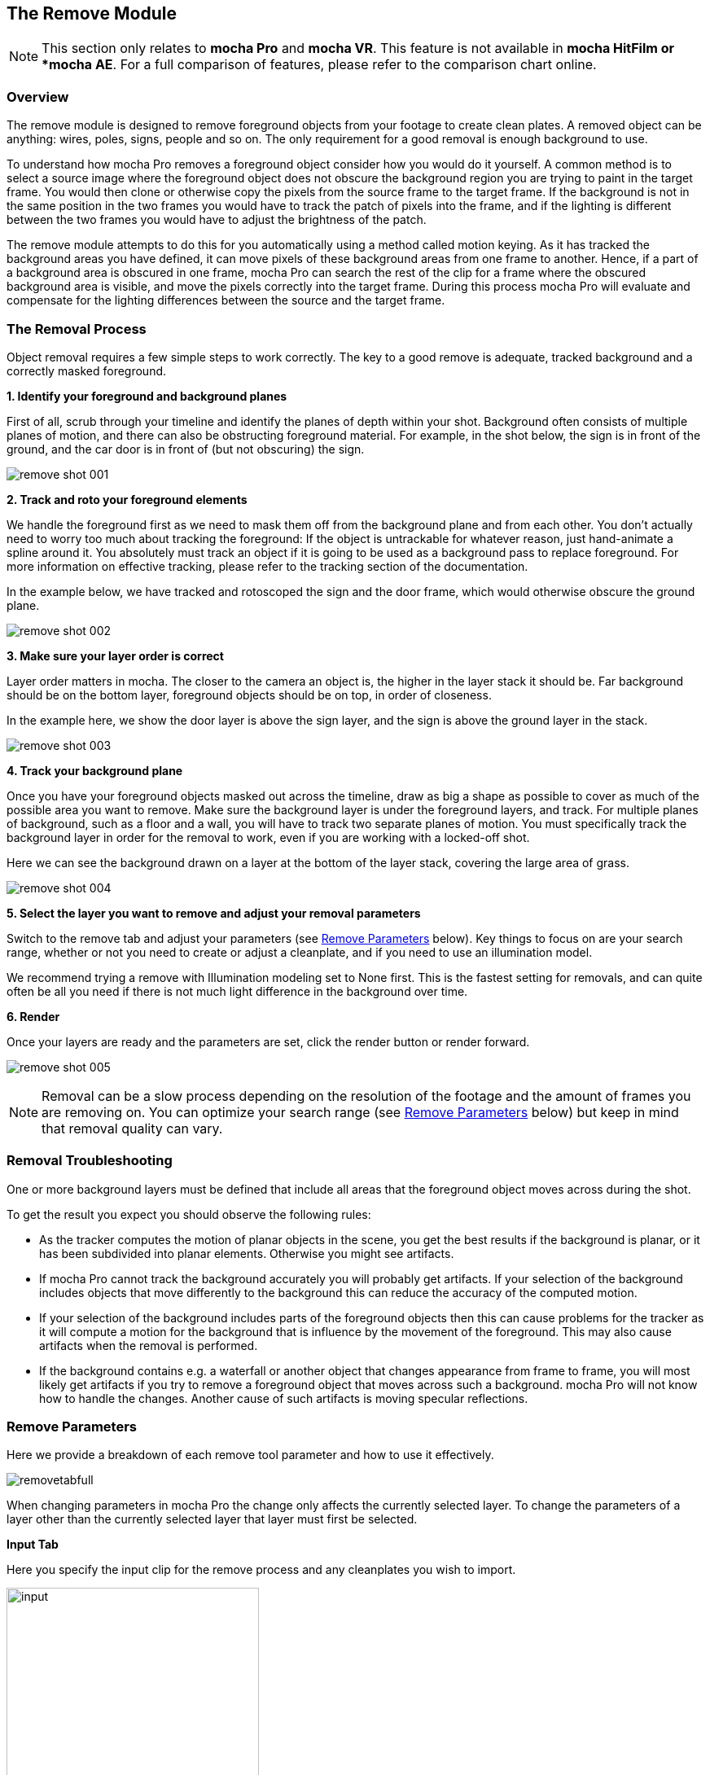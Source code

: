 
== The Remove Module [[remove_module]]

NOTE: This section only relates to *mocha Pro* and *mocha VR*. This feature is not available in *mocha HitFilm or *mocha AE*.  For a full comparison of features, please refer to the comparison chart online.


=== Overview

The remove module is designed to remove foreground objects from your footage to create clean plates.  A removed object can be anything: wires, poles, signs, people and so on.  The only requirement for a good removal is enough background to use.

To understand how mocha Pro removes a foreground object consider how you would do it yourself.  A common method is to select a source image where the foreground object does not obscure the background region you are trying to paint in the target frame. You would then clone or otherwise copy the pixels from the source frame to the target frame. If the background is not in the same position in the two frames you would have to track the patch of pixels into the frame, and if the lighting is different between the two frames you would have to adjust the brightness of the patch.

The remove module attempts to do this for you automatically using a method called motion keying. As it has tracked the background areas you have defined, it can move pixels of these background areas from one frame to another. Hence, if a part of a background area is obscured in one frame, mocha Pro can search the rest of the clip for a frame where the obscured background area is visible, and move the pixels correctly into the target frame. During this process mocha Pro will evaluate and compensate for the lighting differences between the source and the target frame.


=== The Removal Process

Object removal requires a few simple steps to work correctly.  The key to a good remove is adequate, tracked background and a correctly masked foreground.

*1. Identify your foreground and background planes*

First of all, scrub through your timeline and identify the planes of depth within your shot.  Background often consists of multiple planes of motion, and there can also be obstructing foreground material.  For example, in the shot below, the sign is in front of the ground, and the car door is in front of (but not obscuring) the sign.

image://borisfx-com-res.cloudinary.com/image/upload/v1531784130/documentation/mocha/images/5.5.2/remove_shot_001.jpg[]


*2. Track and roto your foreground elements*

We handle the foreground first as we need to mask them off from the background plane and from each other.  You don&rsquo;t actually need to worry too much about tracking the foreground: If the object is untrackable for whatever reason, just hand-animate a spline around it.  You absolutely must track an object if it is going to be used as a background pass to replace foreground. For more information on effective tracking, please refer to the tracking section of the documentation.

In the example below, we have tracked and rotoscoped the sign and the door frame, which would otherwise obscure the ground plane.

image://borisfx-com-res.cloudinary.com/image/upload/v1531784130/documentation/mocha/images/5.5.2/remove_shot_002.jpg[]


*3. Make sure your layer order is correct*

Layer order matters in mocha.  The closer to the camera an object is, the higher in the layer stack it should be.  Far background should be on the bottom layer, foreground objects should be on top, in order of closeness.

In the example here, we show the door layer is above the sign layer, and the sign is above the ground layer in the stack.

image://borisfx-com-res.cloudinary.com/image/upload/v1531784130/documentation/mocha/images/5.5.2/remove_shot_003.jpg[]


*4. Track your background plane*

Once you have your foreground objects masked out across the timeline, draw as big a shape as possible to cover as much of the possible area you want to remove.  Make sure the background layer is under the foreground layers, and track.  For multiple planes of background, such as a floor and a wall, you will have to track two separate planes of motion. You must specifically track the background layer in order for the removal to work, even if you are working with a locked-off shot.

Here we can see the background drawn on a layer at the bottom of the layer stack, covering the large area of grass.

image://borisfx-com-res.cloudinary.com/image/upload/v1531784130/documentation/mocha/images/5.5.2/remove_shot_004.jpg[]


*5. Select the layer you want to remove and adjust your removal parameters*

Switch to the remove tab and adjust your parameters (see <<remove_parameters, Remove Parameters>> below).  Key things to focus on are your search range, whether or not you need to create or adjust a cleanplate, and if you need to use an illumination model.

We recommend trying a remove with Illumination modeling set to None first.  This is the fastest setting for removals, and can quite often be all you need if there is not much light difference  in the background over time.


*6. Render*

Once your layers are ready and the parameters are set, click the render button or render forward.

image://borisfx-com-res.cloudinary.com/image/upload/v1531784130/documentation/mocha/images/5.5.2/remove_shot_005.jpg[]

NOTE: Removal can be a slow process depending on the resolution of the footage and the amount of frames you are removing on.  You can optimize your search range (see <<remove_parameters, Remove Parameters>> below) but keep in mind that removal quality can vary.


=== Removal Troubleshooting

One or more background layers must be defined that include all areas that the foreground object moves across during the shot.

To get the result you expect you should observe the following rules:

* As the tracker computes the motion of planar objects in the scene, you get the best results if the background is planar, or it has been subdivided into planar elements. Otherwise you might see artifacts.
* If mocha Pro cannot track the background accurately you will probably get artifacts. If your selection of the background includes objects that move differently to the background this can reduce the accuracy of the computed motion.
* If your selection of the background includes parts of the foreground objects then this can cause problems for the tracker as it will compute a motion for the background that is influence by the movement of the foreground. This may also cause artifacts when the removal is performed.
* If the background contains e.g. a waterfall or another object that changes appearance from frame to frame, you will most likely get artifacts if you try to remove a foreground object that moves across such a background. mocha Pro will not know how to handle the changes. Another cause of such artifacts is moving specular reflections.


=== Remove Parameters [[remove_parameters]]

Here we provide a breakdown of each remove tool parameter and how to use it effectively.

image://borisfx-com-res.cloudinary.com/image/upload/v1531784130/documentation/mocha/images/5.5.2/removetabfull.jpg[]

When changing parameters in mocha Pro the change only affects the currently selected layer. To change the parameters of a layer other than the currently selected layer that layer must first be selected.

*Input Tab*

Here you specify the input clip for the remove process and any cleanplates you wish to import.

image://borisfx-com-res.cloudinary.com/image/upload/v1531784130/documentation/mocha/images/5.5.2/input.jpg[width="60%"]

*Input Clip*

You can choose from any of the mocha Pro result clips to be used as the source clip to fill the requested foreground layers, instead of the default, which is to use the originally imported clip as the input clip.  This can be useful if you have to do multiple passes to get an effective remove.

*Cleanplates*

Here you can import cleanplates to replace frames in your footage.  If you don&rsquo;t have enough background to use in your shot, importing your own cleaned up version of a frame can assist the remove tool greatly.

To import one or more cleanplates:

. Click on Import. This pops up the Cleanplates window.
. Click on the file Import... button to specify the file(s) you want to use. If they are numbered in the same way as the input clip, they will be given corresponding frame numbers. Otherwise, edit the Frame Number field for each cleanplate to set up the correct frame number. The entries for two cleanplates will look like this:
+
image://borisfx-com-res.cloudinary.com/image/upload/v1531784130/documentation/mocha/images/5.5.2/remove_cleanplates.jpg[]
+
. By default the Preview option is switched on. This means that the selected (highlighted) cleanplate will be shown in the display window. The current frame viewed on the timeline is also changed to the selected cleanplate frame. When Preview is switched off, the view switches back to the clip you are viewing.
. Click on the File name or Frame Number for any cleanplate to change the selection. The Preview option allows you to select the correct frame number for your cleanplate(s). If you import a single cleanplate, the frame number will be listed as &ldquo;All&rdquo;. This means that the cleanplate will be used for all the frames of the clip. Use this option if the camera is locked off. Change &ldquo;All&rdquo; to a particular frame if want to change this behavior and track the cleanplate from the specified frame into the other frames.

NOTE: The All option only applies when you are using a single cleanplate.

If you import two or more cleanplates, mocha Pro will try to guess the frame numbers from any numbering in the file name. When using the cleanplates between those frame numbers, mocha Pro will blend the nearest two cleanplates to produce a smooth transition through the clip.

If you want to change the cleanplate settings after exiting the cleanplate window, click on Edit... You would need to do this if you are using the frames on a new machine where the cleanplates are stored in a different location, or just to add new cleanplates. If you re-import files with the same name but different directory to existing cleanplate files, mocha Pro will update the file to the new directory.

*Create (Cleanplate)*

One useful option within mocha Pro is to create a cleanplate from the currently viewed frame.

To do this, make sure you are viewing the frame you want to use and click on the Create button. This will create a clip containing the frame you are viewing, and set the Cleanplates clip to the new clip.  You can then touch up this cleanplate from your Results folder.

When you save your edits, it will automatically be updated in mocha Pro to be used in the cleanplate list.


*Use Cleanplates Exclusively*

If this option is checked, only the cleanplates will be used by Remove to remove the pixels in the selected layer. If it is unchecked, the normal Remove process will be used, pulling in pixels from other frames in the input clip. The cleanplates will then only be used to remove the remaining pixels.

*Output Tab*

This assigns an output clip for the removal render.  You can create new output clips if needed here.

*Search Range*

Used to specify which frames should be used when removing a layer.  The First Frame, Last Frame, # Frames Before and# Frames After settings can be keyframed.

* First Frame and Last Frame specify an absolute range in the input clip
* # Frames Before and # Frames After settings specify the range relative to the currently rendered frame. If both options are used the intersection of the two frame ranges is used.

image://borisfx-com-res.cloudinary.com/image/upload/v1531784130/documentation/mocha/images/5.5.2/search_range.jpg[width="60%"]


*Step*

With this option you can specify that not every frame in the reference range is to be used.

Setting it to three, for instance, means that only every third frame will be accessed.
This feature can speed up the removal process for large projects, especially film projects, which are very memory intensive.

IMPORTANT: Setting a step value can skip over clean plates for specific frames causing them to not be used in the Remove calculation.

*Auto Step*
This is an automatically calculated version of the manual Step field. If you're not quite sure what step is optimal,
Auto Step will look at the motion of the layers and try to determine the best step to use.


*Illumination Model*

This specifies how to model changes in illumination.

image://borisfx-com-res.cloudinary.com/image/upload/v1531784130/documentation/mocha/images/5.5.2/illumination.jpg[width="60%"]

* The None option will not model changes, giving you a result very quickly.
* Linear will model global changes and should hence be used if the brightness change between frames are caused by e.g. changes in aperture.
* Interpolated will model global and local changes and is often useful when a cleanplate is used.


*Smoothing Level*

This controls the amount of smoothing applied in the Interpolated model. Increase the value if there are artifacts which might be resolved with more smoothing, either spatial variations or temporal variations.

*Dissolve Width*

Select either Blend or Randomize and increase the width value to reduce artifacts which sometimes can be seen when illumination modeling fails. This option causes pixels from different frames to be dissolved into each other to avoid tearing artifacts. Blend uses alpha blending from the replaced areas to either the original pixels or the recently replaced areas. Randomize mixes original and replaced pixels in a random way to achieve a similar effect.


*3D Compensation*

3D compensation can be switched on to try to remove artifacts due to the background layer not being planar.  For example, if you have tracked a background that has subtle parallax it can cause removal in other frames to look incorrect.  3D compensation attempts to model the parallax change in the target removal frame.


*Flood Fill*

If part of the missing background has not been found anywhere in the clip, and the foreground object therefore cannot be completely removed, Flood Fill can be switched on to fill the remaining region using a flood fill method. This is especially useful when it is the matte you are interested in, as you then don&rsquo;t care too much about the quality of the removal but require that the foreground object is completely removed to avoid holes in the matte. The Smoothing Level should be increased if you result is not as smooth as it should be or there are temporal variations in the results.

=== Stereo Remove

Stereo Remove works in exactly the same way as Mono Remove above, with the additional bonus of being able to render both views at the same time and also choosing whether or not each view assists the other view during the remove process.

.To render a remove in stereo:
. Track the background in both views with a layer as outlined in "Stereo Tracking" above
. Mask out and animate the foreground object you want to remove. You will need to check to make sure the object is correctly covered by the layer in both views.
. Make sure the foreground layer is above the background layer in the layer controls.
. Adjust your remove parameters (See the full User Guide for details on Remove parameters)
. If it is not already on, press the "Operate in all views" button on the right side of the render buttons.
+
image://borisfx-com-res.cloudinary.com/image/upload/v1531784130/documentation/mocha/images/5.5.2/operate_on_all_views_render.jpg[]
+
. Click the render button

image://borisfx-com-res.cloudinary.com/image/upload/v1531784130/documentation/mocha/images/5.5.2/4.0.0_Remove.jpg[]

By default "Prefer Same View" is checked on in the search range section of the Remove tab.  This will attempt to use the current view rather than both views to perform the remove. +
If you have useful information in the other view that may assist the remove, you can uncheck this option.


=== Tips for Removal

*Some of the object is still visible after removal.*

* Remember that you can only remove an object if the background behind it is also tracked. Track the background layer(s) before removing a foreground object.
* Check that the object is inside the selection contour in every frame. If it isn't, move the control points outwards as necessary to completely enclose the object. Use linking forwards/backwards to apply changes to the contour in multiple frames.
* Check whether the relative motion of the foreground and background layers is sufficient to see &ldquo;behind&rdquo; the whole of the foreground object. mocha Pro only needs to see the background in one frame to achieve good results. If more images are available in the clip, track the selections over a few more images. This may provide mocha Pro with the extra information it needs.
* Try pulling the selection contour closer to the edge of the object. This will provide mocha Pro with extra background pixels.

*The replaced background region is brighter/darker than the surrounding image.*

* Changes in illumination or camera aperture will change the overall brightness of the image, making direct replacement of pixels inappropriate. Select the Linear illumination model to compensate for the brightness changes and repeat the object removal.
* If the variation is more complex than a simple brightness change, try the Interpolated illumination model, which will compute and compensate for changes in apparent brightness and color that vary across the region being removed.

*The background patches don't line up with the surrounding image.*

* This may be due to inaccurate tracking of the background. If you think this is possible, see the above hints on improving the tracking.
* If the tracking accuracy cannot be improved, increase the Dissolve Width. This will dissolve the patches into the original image and reduce the tearing artifacts.
* For small foreground objects such as wires, in front of a non-planar background, switch on 3D Compensation. This will attempt to model the effect of the varying 3D depth of the background.
* If there is more than one background selection behind the foreground selection, special treatment of the boundary between them is often required. If the background layers are joined, such as a wall and floor selection, use the Attach Layers tool to join them together and avoid artifacts at the boundary. If they are moving independently, you need to adjust the boundary in the front background selection to accurately delineate the boundary between the two background selections.

*Remove is slow.*

If you have a long clip, especially working with HD or film, Remove can be slow because it has to search over a large number of images with a large memory footprint.

Remove is the most memory intensive module in *mocha Pro*, and it will always benefit the performance to add more memory. If *mocha Pro* can fit all the images it needs in memory, performance will be dramatically accelerated when rendering Remove in multiple frames, because it will minimize the amount of disk accesses.

Your aim should be where possible to change the settings to achieve this. Within mocha Pro there these options:




* Change the First Frame and Last Frame in Range to a smaller range of frames. Sometimes mocha Pro can spend a lot of time removing a small part of the foreground image, and if your layers were chosen loosely, not all of the foreground needs to be removed. Experiment by reducing the range of frames searched.


* Increase the Step in Range to sample less frames.
